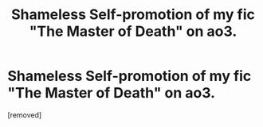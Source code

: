 #+TITLE: Shameless Self-promotion of my fic "The Master of Death" on ao3.

* Shameless Self-promotion of my fic "The Master of Death" on ao3.
:PROPERTIES:
:Score: 1
:DateUnix: 1569956413.0
:DateShort: 2019-Oct-01
:FlairText: Self-Promotion
:END:
[removed]

